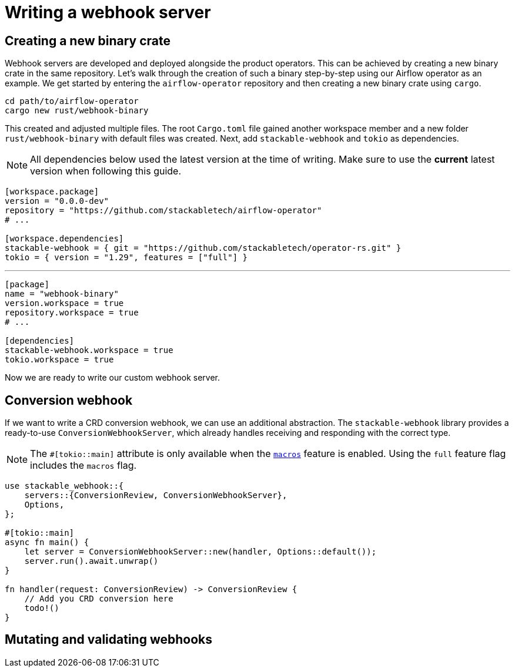= Writing a webhook server

== Creating a new binary crate

Webhook servers are developed and deployed alongside the product operators.
This can be achieved by creating a new binary crate in the same repository.
Let's walk through the creation of such a binary step-by-step using our Airflow operator as an example.
We get started by entering the `airflow-operator` repository and then creating a new binary crate using `cargo`.

[source,shell]
----
cd path/to/airflow-operator
cargo new rust/webhook-binary
----

This created and adjusted multiple files.
The root `Cargo.toml` file gained another workspace member and a new folder `rust/webhook-binary` with default files was created.
Next, add `stackable-webhook` and `tokio` as dependencies.

[NOTE]
====
All dependencies below used the latest version at the time of writing.
Make sure to use the **current** latest version when following this guide.
====

[source,toml]
----
[workspace.package]
version = "0.0.0-dev"
repository = "https://github.com/stackabletech/airflow-operator"
# ...

[workspace.dependencies]
stackable-webhook = { git = "https://github.com/stackabletech/operator-rs.git" }
tokio = { version = "1.29", features = ["full"] }
----

'''

[source,toml]
----
[package]
name = "webhook-binary"
version.workspace = true
repository.workspace = true
# ...

[dependencies]
stackable-webhook.workspace = true
tokio.workspace = true
----

Now we are ready to write our custom webhook server.

== Conversion webhook

If we want to write a CRD conversion webhook, we can use an additional abstraction.
The `stackable-webhook` library provides a ready-to-use `ConversionWebhookServer`, which already handles receiving and responding with the correct type.

[NOTE]
====
The `#[tokio::main]` attribute is only available when the https://docs.rs/tokio/latest/tokio/#feature-flags[`macros`] feature is enabled.
Using the `full` feature flag includes the `macros` flag.
====

[source,rust]
----
use stackable_webhook::{
    servers::{ConversionReview, ConversionWebhookServer},
    Options,
};

#[tokio::main]
async fn main() {
    let server = ConversionWebhookServer::new(handler, Options::default());
    server.run().await.unwrap()
}

fn handler(request: ConversionReview) -> ConversionReview {
    // Add you CRD conversion here
    todo!()
}
----

== Mutating and validating webhooks
